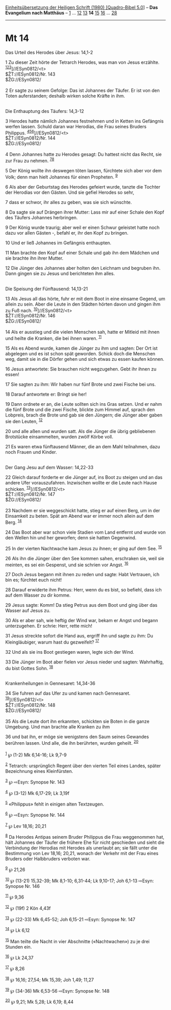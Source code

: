 :PROPERTIES:
:ID:       1eb781bc-2747-4dea-8825-7a621383e0a6
:END:
<<navbar>>
[[../index.html][Einheitsübersetzung der Heiligen Schrift (1980)
[Quadro-Bibel 5.0]]] -- *Das Evangelium nach Matthäus* --
[[file:Mt_1.html][1]] ... [[file:Mt_12.html][12]]
[[file:Mt_13.html][13]] *14* [[file:Mt_15.html][15]]
[[file:Mt_16.html][16]] ... [[file:Mt_28.html][28]]

--------------

* Mt 14
  :PROPERTIES:
  :CUSTOM_ID: mt-14
  :END:

<<verses>>

<<v1>>
**** Das Urteil des Herodes über Jesus: 14,1-2
     :PROPERTIES:
     :CUSTOM_ID: das-urteil-des-herodes-über-jesus-141-2
     :END:
1 Zu dieser Zeit hörte der Tetrarch Herodes, was man von Jesus erzählte.
^{[[#fn1][1]][[#fn2][2]][[#fn3][3]]}]//ESyn0812/<t>\\
$ŽT://ESyn0812/Nr. 143\\
$ŽG://ESyn0812/\\
\\

<<v2>>
2 Er sagte zu seinem Gefolge: Das ist Johannes der Täufer. Er ist von
den Toten auferstanden; deshalb wirken solche Kräfte in ihm.\\
\\

<<v3>>
**** Die Enthauptung des Täufers: 14,3-12
     :PROPERTIES:
     :CUSTOM_ID: die-enthauptung-des-täufers-143-12
     :END:
3 Herodes hatte nämlich Johannes festnehmen und in Ketten ins Gefängnis
werfen lassen. Schuld daran war Herodias, die Frau seines Bruders
Philippus. ^{[[#fn4][4]][[#fn5][5]][[#fn6][6]]}]//ESyn0812/<t>\\
$ŽT://ESyn0812/Nr. 144\\
$ŽG://ESyn0812/\\
\\

<<v4>>
4 Denn Johannes hatte zu Herodes gesagt: Du hattest nicht das Recht, sie
zur Frau zu nehmen. ^{[[#fn7][7]][[#fn8][8]]}

<<v5>>
5 Der König wollte ihn deswegen töten lassen, fürchtete sich aber vor
dem Volk; denn man hielt Johannes für einen Propheten. ^{[[#fn9][9]]}

<<v6>>
6 Als aber der Geburtstag des Herodes gefeiert wurde, tanzte die Tochter
der Herodias vor den Gästen. Und sie gefiel Herodes so sehr,

<<v7>>
7 dass er schwor, ihr alles zu geben, was sie sich wünschte.

<<v8>>
8 Da sagte sie auf Drängen ihrer Mutter: Lass mir auf einer Schale den
Kopf des Täufers Johannes herbringen.

<<v9>>
9 Der König wurde traurig; aber weil er einen Schwur geleistet hatte
noch dazu vor allen Gästen -, befahl er, ihr den Kopf zu bringen.

<<v10>>
10 Und er ließ Johannes im Gefängnis enthaupten.

<<v11>>
11 Man brachte den Kopf auf einer Schale und gab ihn dem Mädchen und sie
brachte ihn ihrer Mutter.

<<v12>>
12 Die Jünger des Johannes aber holten den Leichnam und begruben ihn.
Dann gingen sie zu Jesus und berichteten ihm alles.\\
\\

<<v13>>
**** Die Speisung der Fünftausend: 14,13-21
     :PROPERTIES:
     :CUSTOM_ID: die-speisung-der-fünftausend-1413-21
     :END:
13 Als Jesus all das hörte, fuhr er mit dem Boot in eine einsame Gegend,
um allein zu sein. Aber die Leute in den Städten hörten davon und gingen
ihm zu Fuß nach. ^{[[#fn10][10]]}]//ESyn0812/<t>\\
$ŽT://ESyn0812/Nr. 146\\
$ŽG://ESyn0812/\\
\\

<<v14>>
14 Als er ausstieg und die vielen Menschen sah, hatte er Mitleid mit
ihnen und heilte die Kranken, die bei ihnen waren. ^{[[#fn11][11]]}

<<v15>>
15 Als es Abend wurde, kamen die Jünger zu ihm und sagten: Der Ort ist
abgelegen und es ist schon spät geworden. Schick doch die Menschen weg,
damit sie in die Dörfer gehen und sich etwas zu essen kaufen können.

<<v16>>
16 Jesus antwortete: Sie brauchen nicht wegzugehen. Gebt ihr ihnen zu
essen!

<<v17>>
17 Sie sagten zu ihm: Wir haben nur fünf Brote und zwei Fische bei uns.

<<v18>>
18 Darauf antwortete er: Bringt sie her!

<<v19>>
19 Dann ordnete er an, die Leute sollten sich ins Gras setzen. Und er
nahm die fünf Brote und die zwei Fische, blickte zum Himmel auf, sprach
den Lobpreis, brach die Brote und gab sie den Jüngern; die Jünger aber
gaben sie den Leuten, ^{[[#fn12][12]]}

<<v20>>
20 und alle aßen und wurden satt. Als die Jünger die übrig gebliebenen
Brotstücke einsammelten, wurden zwölf Körbe voll.

<<v21>>
21 Es waren etwa fünftausend Männer, die an dem Mahl teilnahmen, dazu
noch Frauen und Kinder.\\
\\

<<v22>>
**** Der Gang Jesu auf dem Wasser: 14,22-33
     :PROPERTIES:
     :CUSTOM_ID: der-gang-jesu-auf-dem-wasser-1422-33
     :END:
22 Gleich darauf forderte er die Jünger auf, ins Boot zu steigen und an
das andere Ufer vorauszufahren. Inzwischen wollte er die Leute nach
Hause schicken. ^{[[#fn13][13]]}]//ESyn0812/<t>\\
$ŽT://ESyn0812/Nr. 147\\
$ŽG://ESyn0812/\\
\\

<<v23>>
23 Nachdem er sie weggeschickt hatte, stieg er auf einen Berg, um in der
Einsamkeit zu beten. Spät am Abend war er immer noch allein auf dem
Berg. ^{[[#fn14][14]]}

<<v24>>
24 Das Boot aber war schon viele Stadien vom Land entfernt und wurde von
den Wellen hin und her geworfen; denn sie hatten Gegenwind.

<<v25>>
25 In der vierten Nachtwache kam Jesus zu ihnen; er ging auf dem See.
^{[[#fn15][15]]}

<<v26>>
26 Als ihn die Jünger über den See kommen sahen, erschraken sie, weil
sie meinten, es sei ein Gespenst, und sie schrien vor Angst.
^{[[#fn16][16]]}

<<v27>>
27 Doch Jesus begann mit ihnen zu reden und sagte: Habt Vertrauen, ich
bin es; fürchtet euch nicht!

<<v28>>
28 Darauf erwiderte ihm Petrus: Herr, wenn du es bist, so befiehl, dass
ich auf dem Wasser zu dir komme.

<<v29>>
29 Jesus sagte: Komm! Da stieg Petrus aus dem Boot und ging über das
Wasser auf Jesus zu.

<<v30>>
30 Als er aber sah, wie heftig der Wind war, bekam er Angst und begann
unterzugehen. Er schrie: Herr, rette mich!

<<v31>>
31 Jesus streckte sofort die Hand aus, ergriff ihn und sagte zu ihm: Du
Kleingläubiger, warum hast du gezweifelt? ^{[[#fn17][17]]}

<<v32>>
32 Und als sie ins Boot gestiegen waren, legte sich der Wind.

<<v33>>
33 Die Jünger im Boot aber fielen vor Jesus nieder und sagten:
Wahrhaftig, du bist Gottes Sohn. ^{[[#fn18][18]]}\\
\\

<<v34>>
**** Krankenheilungen in Gennesaret: 14,34-36
     :PROPERTIES:
     :CUSTOM_ID: krankenheilungen-in-gennesaret-1434-36
     :END:
34 Sie fuhren auf das Ufer zu und kamen nach Gennesaret.
^{[[#fn19][19]]}]//ESyn0812/<t>\\
$ŽT://ESyn0812/Nr. 148\\
$ŽG://ESyn0812/\\
\\

<<v35>>
35 Als die Leute dort ihn erkannten, schickten sie Boten in die ganze
Umgebung. Und man brachte alle Kranken zu ihm

<<v36>>
36 und bat ihn, er möge sie wenigstens den Saum seines Gewandes berühren
lassen. Und alle, die ihn berührten, wurden geheilt. ^{[[#fn20][20]]}\\
\\

^{[[#fnm1][1]]} ℘ (1-2) Mk 6,14-16; Lk 9,7-9

^{[[#fnm2][2]]} Tetrarch: ursprünglich Regent über den vierten Teil
eines Landes, später Bezeichnung eines Kleinfürsten.

^{[[#fnm3][3]]} ℘ ⇨Esyn: Synopse Nr. 143

^{[[#fnm4][4]]} ℘ (3-12) Mk 6,17-29; Lk 3,19f

^{[[#fnm5][5]]} «Philippus» fehlt in einigen alten Textzeugen.

^{[[#fnm6][6]]} ℘ ⇨Esyn: Synopse Nr. 144

^{[[#fnm7][7]]} ℘ Lev 18,16; 20,21

^{[[#fnm8][8]]} Da Herodes Antipas seinem Bruder Philippus die Frau
weggenommen hat, hält Johannes der Täufer die frühere Ehe für nicht
geschieden und sieht die Verbindung der Herodias mit Herodes als
unerlaubt an; sie fällt unter die Bestimmung von Lev 18,16; 20,21,
wonach der Verkehr mit der Frau eines Bruders oder Halbbruders verboten
war.

^{[[#fnm9][9]]} ℘ 21,26

^{[[#fnm10][10]]} ℘ (13-21) 15,32-39; Mk 8,1-10; 6,31-44; Lk 9,10-17;
Joh 6,1-13 ⇨Esyn: Synopse Nr. 146

^{[[#fnm11][11]]} ℘ 9,36

^{[[#fnm12][12]]} ℘ (19f) 2 Kön 4,43f

^{[[#fnm13][13]]} ℘ (22-33) Mk 6,45-52; Joh 6,15-21 ⇨Esyn: Synopse Nr.
147

^{[[#fnm14][14]]} ℘ Lk 6,12

^{[[#fnm15][15]]} Man teilte die Nacht in vier Abschnitte
(«Nachtwachen») zu je drei Stunden ein.

^{[[#fnm16][16]]} ℘ Lk 24,37

^{[[#fnm17][17]]} ℘ 8,26

^{[[#fnm18][18]]} ℘ 16,16; 27,54; Mk 15,39; Joh 1,49; 11,27

^{[[#fnm19][19]]} ℘ (34-36) Mk 6,53-56 ⇨Esyn: Synopse Nr. 148

^{[[#fnm20][20]]} ℘ 9,21; Mk 5,28; Lk 6,19; 8,44
